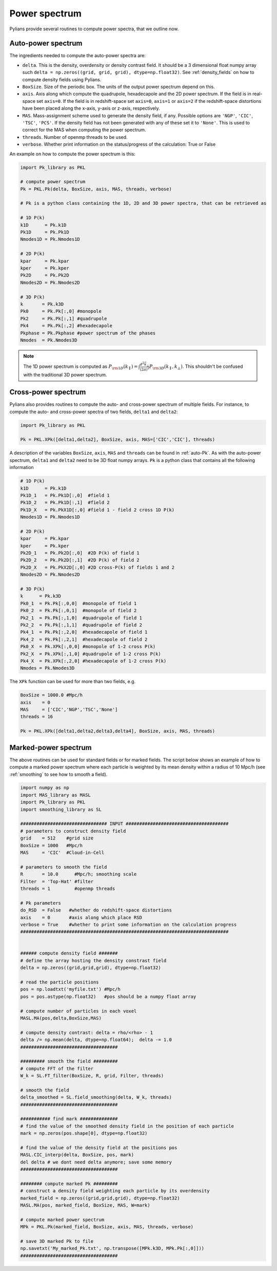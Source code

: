 **************
Power spectrum
**************

Pylians provide several routines to compute power spectra, that we outline now.


.. _auto-Pk: 

Auto-power spectrum
-------------------

The ingredients needed to compute the auto-power spectra are:

- ``delta``. This is the density, overdensity or density contrast field. It should be a 3 dimensional float numpy array such ``delta = np.zeros((grid, grid, grid), dtype=np.float32)``. See :ref:`density_fields` on how to compute  density fields using Pylians.
- ``BoxSize``. Size of the periodic box. The units of the output power spectrum depend on this.
- ``axis``. Axis along which compute the quadrupole, hexadecapole and the 2D power spectrum. If the field is in real-space set ``axis=0``. If the field is in redshift-space set ``axis=0``, ``axis=1`` or ``axis=2`` if the redshift-space distortions have been placed along the x-axis, y-axis or z-axis, respectively. 
- ``MAS``. Mass-assignment scheme used to generate the density field, if any. Possible options are ``'NGP'``, ``'CIC'``, ``'TSC'``, ``'PCS'``.  If the density field has not been generated with any of these set it to ``'None'``. This is used to correct for the MAS when computing the power spectrum.
- ``threads``. Number of openmp threads to be used.
- ``verbose``. Whether print information on the status/progress of the calculation: True or False

An example on how to compute the power spectrum is this:

.. code-block:: python
		
   import Pk_library as PKL

   # compute power spectrum
   Pk = PKL.Pk(delta, BoxSize, axis, MAS, threads, verbose)

   # Pk is a python class containing the 1D, 2D and 3D power spectra, that can be retrieved as

   # 1D P(k)
   k1D      = Pk.k1D      
   Pk1D     = Pk.Pk1D     
   Nmodes1D = Pk.Nmodes1D  

   # 2D P(k)
   kpar     = Pk.kpar    
   kper     = Pk.kper
   Pk2D     = Pk.Pk2D
   Nmodes2D = Pk.Nmodes2D

   # 3D P(k)
   k       = Pk.k3D
   Pk0     = Pk.Pk[:,0] #monopole
   Pk2     = Pk.Pk[:,1] #quadrupole
   Pk4     = Pk.Pk[:,2] #hexadecapole
   Pkphase = Pk.Pkphase #power spectrum of the phases
   Nmodes  = Pk.Nmodes3D

.. note::

   The 1D power spectrum is computed as :math:`P_{\rm 1D}(k_\parallel)=\int \frac{d^2\vec{k}_\bot}{(2\pi)^2}P_{\rm 3D}(k_\parallel,k_\bot)`. This shouldn't be confused with the traditional 3D power spectrum.


Cross-power spectrum
--------------------

Pylians also provides routines to compute the auto- and cross-power spectrum of multiple fields. For instance, to compute the auto- and cross-power spectra of two fields, ``delta1`` and ``delta2``:

.. code-block:: python
		
   import Pk_library as PKL

   Pk = PKL.XPk([delta1,delta2], BoxSize, axis, MAS=['CIC','CIC'], threads)

A description of the variables ``BoxSize``, ``axis``, ``MAS`` and ``threads`` can be found in :ref:`auto-Pk`. As with the auto-power spectrum, ``delta1`` and ``delta2`` need to be 3D float numpy arrays. ``Pk`` is a python class that contains all the following information

.. code-block:: python
		
   # 1D P(k)
   k1D      = Pk.k1D
   Pk1D_1   = Pk.Pk1D[:,0]  #field 1
   Pk1D_2   = Pk.Pk1D[:,1]  #field 2
   Pk1D_X   = Pk.PkX1D[:,0] #field 1 - field 2 cross 1D P(k)
   Nmodes1D = Pk.Nmodes1D

   # 2D P(k)
   kpar     = Pk.kpar
   kper     = Pk.kper
   Pk2D_1   = Pk.Pk2D[:,0]  #2D P(k) of field 1
   Pk2D_2   = Pk.Pk2D[:,1]  #2D P(k) of field 2
   Pk2D_X   = Pk.PkX2D[:,0] #2D cross-P(k) of fields 1 and 2
   Nmodes2D = Pk.Nmodes2D

   # 3D P(k)
   k      = Pk.k3D
   Pk0_1  = Pk.Pk[:,0,0]  #monopole of field 1
   Pk0_2  = Pk.Pk[:,0,1]  #monopole of field 2
   Pk2_1  = Pk.Pk[:,1,0]  #quadrupole of field 1
   Pk2_2  = Pk.Pk[:,1,1]  #quadrupole of field 2
   Pk4_1  = Pk.Pk[:,2,0]  #hexadecapole of field 1
   Pk4_2  = Pk.Pk[:,2,1]  #hexadecapole of field 2
   Pk0_X  = Pk.XPk[:,0,0] #monopole of 1-2 cross P(k)
   Pk2_X  = Pk.XPk[:,1,0] #quadrupole of 1-2 cross P(k)
   Pk4_X  = Pk.XPk[:,2,0] #hexadecapole of 1-2 cross P(k)
   Nmodes = Pk.Nmodes3D

The ``XPk`` function can be used for more than two fields, e.g.

.. code-block:: python
		
   BoxSize = 1000.0 #Mpc/h
   axis    = 0
   MAS     = ['CIC','NGP','TSC','None']
   threads = 16

   Pk = PKL.XPk([delta1,delta2,delta3,delta4], BoxSize, axis, MAS, threads)
   

Marked-power spectrum
---------------------

The above routines can be used for standard fields or for marked fields. The script below shows an example of how to compute a marked power spectrum where each particle is weighted by its mean density within a radius of 10 Mpc/h (see :ref:`smoothing` to see how to smooth a field).

.. code-block:: python

   import numpy as np
   import MAS_library as MASL
   import Pk_library as PKL
   import smoothing_library as SL

   ################################ INPUT ######################################
   # parameters to construct density field
   grid    = 512    #grid size
   BoxSize = 1000   #Mpc/h
   MAS     = 'CIC'  #Cloud-in-Cell

   # parameters to smooth the field
   R       = 10.0      #Mpc/h; smoothing scale
   Filter  = 'Top-Hat' #filter
   threads = 1         #openmp threads

   # Pk parameters
   do_RSD  = False   #whether do redshift-space distortions
   axis    = 0       #axis along which place RSD
   verbose = True    #whether to print some information on the calculation progress
   #############################################################################


   ###### compute density field #######
   # define the array hosting the density constrast field
   delta = np.zeros((grid,grid,grid), dtype=np.float32)

   # read the particle positions
   pos = np.loadtxt('myfile.txt') #Mpc/h
   pos = pos.astype(np.float32)   #pos should be a numpy float array

   # compute number of particles in each voxel
   MASL.MA(pos,delta,BoxSize,MAS)

   # compute density contrast: delta = rho/<rho> - 1
   delta /= np.mean(delta, dtype=np.float64);  delta -= 1.0
   ####################################

   ######### smooth the field #########
   # compute FFT of the filter
   W_k = SL.FT_filter(BoxSize, R, grid, Filter, threads)

   # smooth the field
   delta_smoothed = SL.field_smoothing(delta, W_k, threads)
   ####################################

   ########### find mark ##############
   # find the value of the smoothed density field in the position of each particle
   mark = np.zeros(pos.shape[0], dtype=np.float32)

   # find the value of the density field at the positions pos
   MASL.CIC_interp(delta, BoxSize, pos, mark)
   del delta # we dont need delta anymore; save some memory
   ####################################

   ######## compute marked Pk #########
   # construct a density field weighting each particle by its overdensity
   marked_field = np.zeros((grid,grid,grid), dtype=np.float32)
   MASL.MA(pos, marked_field, BoxSize, MAS, W=mark)

   # compute marked power spectrum
   MPk = PKL.Pk(marked_field, BoxSize, axis, MAS, threads, verbose)

   # save 3D marked Pk to file
   np.savetxt('My_marked_Pk.txt', np.transpose([MPk.k3D, MPk.Pk[:,0]]))
   ####################################

